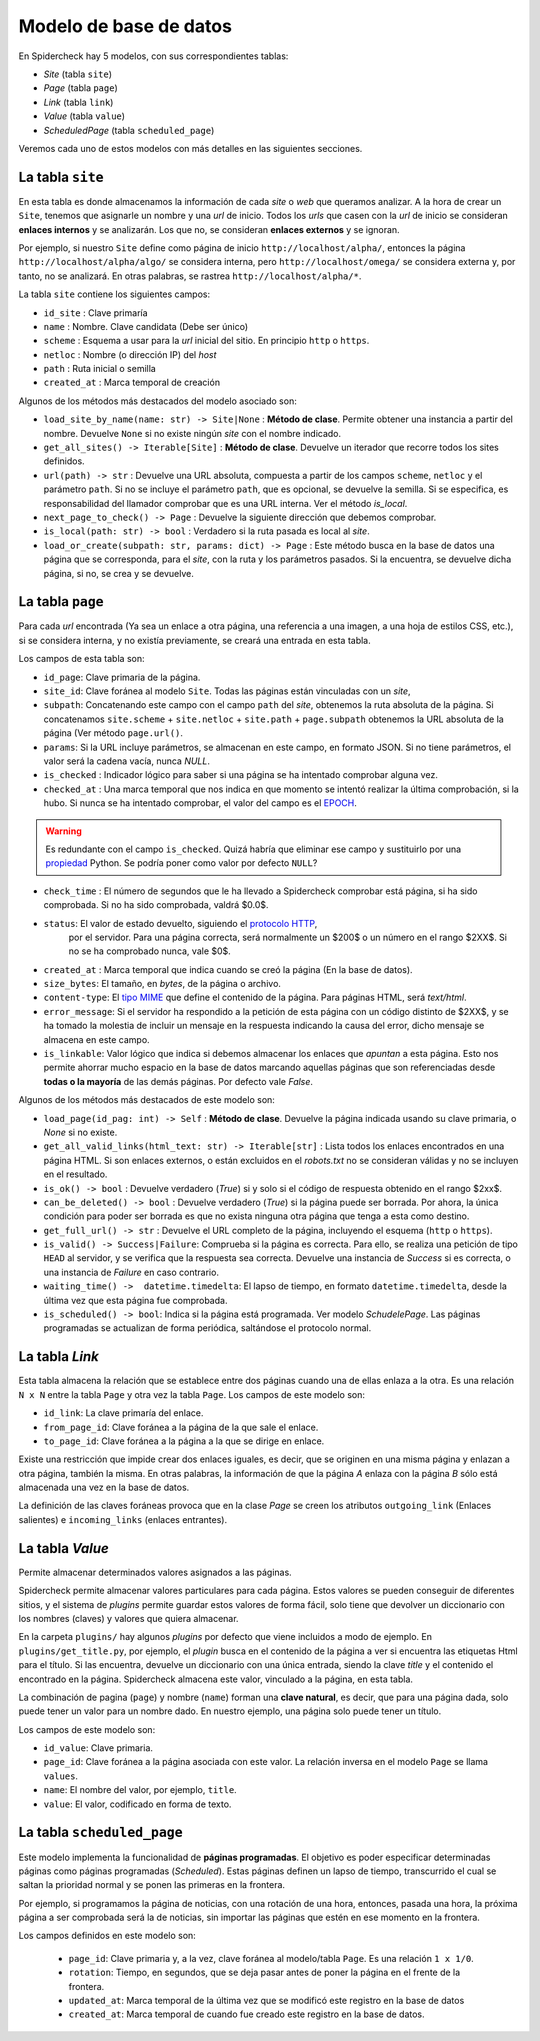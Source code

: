 Modelo de base de datos
------------------------------------------------------------------------

En Spidercheck hay 5 modelos, con sus correspondientes tablas:

- `Site` (tabla ``site``)
- `Page` (tabla ``page``)
- `Link` (tabla ``link``)
- `Value` (tabla ``value``)
- `ScheduledPage` (tabla ``scheduled_page``)

Veremos cada uno de estos modelos con más detalles en las siguientes secciones.

.. image:: db-schema.png
   :width: 650
   :alt: Esquema de la base de datos


La tabla ``site``
^^^^^^^^^^^^^^^^^^^^^^^^^^^^^^^^^^^^^^^^^^^^^^^^^^^^^^^^^^^^^^^^^^^^^^^^

En esta tabla es donde almacenamos la información de cada *site* o *web*
que queramos analizar. A la hora de crear un ``Site``, tenemos que
asignarle un nombre y una *url* de inicio. Todos los *urls* que casen con
la *url* de inicio se consideran **enlaces internos** y se analizarán. Los que no,
se consideran **enlaces externos** y se ignoran.

Por ejemplo, si nuestro ``Site`` define como página de inicio
``http://localhost/alpha/``, entonces la página
``http://localhost/alpha/algo/`` se considera interna, pero
``http://localhost/omega/`` se considera externa y, por tanto, no se
analizará. En otras palabras, se rastrea ``http://localhost/alpha/*``.

La tabla ``site`` contiene los siguientes campos:

- ``id_site`` : Clave primaría

- ``name`` : Nombre. Clave candidata (Debe ser único)

- ``scheme`` : Esquema a usar para la *url* inicial del sitio. En
  principio ``http`` o ``https``.

- ``netloc`` : Nombre (o dirección IP) del *host*

- ``path`` : Ruta inicial o semilla

- ``created_at`` : Marca temporal de creación

Algunos de los métodos más destacados del modelo asociado son:

- ``load_site_by_name(name: str) -> Site|None`` : **Método de clase**.
  Permite obtener una instancia a partir del nombre. Devuelve ``None``
  si no existe ningún *site* con el nombre indicado.

- ``get_all_sites() -> Iterable[Site]`` : **Método de clase**. Devuelve
  un iterador que recorre todos los sites definidos.

- ``url(path) -> str`` : Devuelve una URL absoluta, compuesta a partir
  de los campos ``scheme``, ``netloc`` y el parámetro ``path``. Si no se
  incluye el parámetro ``path``, que es opcional, se devuelve la semilla.
  Si se especifica, es responsabilidad del llamador
  comprobar que es una URL interna. Ver el método `is_local`.

- ``next_page_to_check() -> Page`` : Devuelve la siguiente dirección que
  debemos comprobar.

- ``is_local(path: str) -> bool`` : Verdadero si la ruta pasada es local
  al *site*.

- ``load_or_create(subpath: str, params: dict) -> Page`` : Este método
  busca en la base de datos una página que se corresponda, para el *site*,
  con la ruta y los parámetros pasados. Si la encuentra, se devuelve
  dicha página, si no, se crea y se devuelve.


La tabla ``page``
^^^^^^^^^^^^^^^^^^^^^^^^^^^^^^^^^^^^^^^^^^^^^^^^^^^^^^^^^^^^^^^^^^^^^^^^

Para cada *url* encontrada (Ya sea un enlace a otra página, una referencia a
una imagen, a una hoja de estilos CSS, etc.), si se considera interna, y no
existía previamente, se creará una entrada en esta tabla.

Los campos de esta tabla son:

- ``id_page``: Clave primaria de la página.

- ``site_id``: Clave foránea al modelo ``Site``. Todas las páginas están
  vinculadas con un *site*,

- ``subpath``: Concatenando este campo con el campo ``path`` del *site*,
  obtenemos la ruta absoluta de la página. Si concatenamos
  ``site.scheme`` + ``site.netloc`` + ``site.path`` + ``page.subpath``
  obtenemos la URL absoluta de la página (Ver método ``page.url()``. 

- ``params``: Si la URL incluye parámetros, se almacenan en este campo,
  en formato JSON. Si no tiene parámetros, el valor será la cadena
  vacía, nunca `NULL`.

- ``is_checked`` : Indicador lógico para saber si una página se ha
  intentado comprobar alguna vez.

- ``checked_at`` : Una marca temporal que nos indica en que momento se
  intentó realizar la última comprobación, si la hubo. Si nunca se ha
  intentado comprobar, el valor del campo es el EPOCH_.

.. warning::

   Es redundante con el campo ``is_checked``. Quizá habría que eliminar
   ese campo y sustituirlo por una propiedad_ Python. Se podría poner
   como valor por defecto ``NULL``?

- ``check_time`` : El número de segundos que le ha llevado a Spidercheck 
  comprobar está página, si ha sido comprobada. Si no ha sido
  comprobada, valdrá $0.0$.

- ``status``: El valor de estado devuelto, siguiendo el `protocolo HTTP`_,
   por el servidor. Para una página correcta, será normalmente un $200$ o
   un número en el rango $2XX$. Si no se ha comprobado nunca, vale $0$.

- ``created_at`` : Marca temporal que indica cuando se creó la página (En
  la base de datos).

- ``size_bytes``: El tamaño, en *bytes*, de la página o archivo.

- ``content-type``: El `tipo MIME`_ que define el contenido de la página.
  Para páginas HTML, será `text/html`.

- ``error_message``: Si el servidor ha respondido a la petición de esta
  página con un código distinto de $2XX$, y se ha tomado la molestia de
  incluir un mensaje en la respuesta indicando la causa del error, dicho
  mensaje se almacena en este campo.

- ``is_linkable``: Valor lógico que indica si debemos almacenar los enlaces
  que *apuntan* a esta página. Esto nos permite ahorrar mucho espacio en la
  base de datos marcando aquellas páginas que son referenciadas desde **todas
  o la mayoría** de las demás páginas. Por defecto vale `False`.

Algunos de los métodos más destacados de este modelo son:

- ``load_page(id_pag: int) -> Self`` : **Método de clase**. Devuelve la página
  indicada usando su clave primaria, o `None` si no existe.

- ``get_all_valid_links(html_text: str) -> Iterable[str]`` : Lista todos los
  enlaces encontrados en una página HTML. Si son enlaces externos, o están
  excluidos en el `robots.txt` no se consideran válidas y no se incluyen en
  el resultado.
     
- ``is_ok() -> bool`` : Devuelve verdadero (`True`) si y solo si el código de
  respuesta obtenido en el rango $2xx$.

- ``can_be_deleted() -> bool`` : Devuelve verdadero (`True`) si la página puede
  ser borrada. Por ahora, la única condición para poder ser borrada es que no
  exista ninguna otra página que tenga a esta como destino.

- ``get_full_url() -> str`` : Devuelve el URL completo de la página, incluyendo
  el esquema (``http`` o ``https``).


- ``is_valid() -> Success|Failure``: Comprueba si la página es correcta. Para
  ello, se realiza una petición de tipo ``HEAD`` al servidor, y se verifica que
  la respuesta sea correcta. Devuelve una instancia de `Success` si es correcta, o
  una instancia de `Failure` en caso contrario.

- ``waiting_time() ->  datetime.timedelta``: El lapso de tiempo, en formato
  ``datetime.timedelta``, desde la última vez que esta página fue comprobada.

- ``is_scheduled() -> bool``: Indica si la página está programada. Ver
  modelo `SchudelePage`. Las páginas programadas se actualizan de forma
  periódica, saltándose el protocolo normal.


La tabla `Link`
^^^^^^^^^^^^^^^^^^^^^^^^^^^^^^^^^^^^^^^^^^^^^^^^^^^^^^^^^^^^^^^^^^^^^^^^

Esta tabla almacena la relación que se establece entre dos páginas cuando una de
ellas enlaza a la otra. Es una relación ``N x N`` entre la tabla ``Page`` y otra vez
la tabla ``Page``. Los campos de este modelo son:

    
- ``id_link``: La clave primaría del enlace.
    
- ``from_page_id``: Clave foránea a la página de la que sale el enlace.

- ``to_page_id``: Clave foránea a la página a la que se dirige en
  enlace.


Existe una restricción que impide crear dos enlaces iguales, es decir,
que se originen en una misma página y enlazan a otra página, también la
misma. En otras palabras, la información de que la página `A` enlaza con
la página `B` sólo está almacenada una vez en la base de datos.

La definición de las claves foráneas provoca que en la clase `Page` se
creen los atributos ``outgoing_link`` (Enlaces salientes) e
``incoming_links`` (enlaces entrantes).


La tabla `Value`
^^^^^^^^^^^^^^^^^^^^^^^^^^^^^^^^^^^^^^^^^^^^^^^^^^^^^^^^^^^^^^^^^^^^^^^^

Permite almacenar determinados valores asignados a las páginas.

Spidercheck permite almacenar valores particulares para cada página.
Estos valores se pueden conseguir de diferentes sitios, y el sistema de
*plugins* permite guardar estos valores de forma fácil, solo tiene que
devolver un diccionario con los nombres (claves) y valores que quiera
almacenar.

En la carpeta ``plugins/`` hay algunos *plugins* por defecto que viene
incluidos a modo de ejemplo. En ``plugins/get_title.py``, por ejemplo, el
*plugin* busca en el contenido de la página a ver si encuentra las etiquetas
Html para el título. Si las encuentra, devuelve un diccionario con una única
entrada, siendo la clave `title` y el contenido el encontrado en la página. 
Spidercheck almacena este valor, vinculado a la página, en esta tabla.

.. todo:: Sistema para habilitar/desabilitar plugins

   Implementar algún sistema que permita habilitar/desabilitar
   los *plugins*.

La combinación de pagina (``page``) y nombre (``name``) forman una
**clave natural**, es decir, que para una página dada, solo puede tener
un valor para un nombre dado. En nuestro ejemplo, una página solo puede
tener un título.

Los campos de este modelo son:

- ``id_value``:  Clave primaria.

- ``page_id``: Clave foránea a la página asociada con este valor. La relación
  inversa en el modelo ``Page`` se llama ``values``.

- ``name``: El nombre del valor, por ejemplo, ``title``.

- ``value``: El valor, codificado en forma de texto.


La tabla ``scheduled_page``
^^^^^^^^^^^^^^^^^^^^^^^^^^^^^^^^^^^^^^^^^^^^^^^^^^^^^^^^^^^^^^^^^^^^^^^^

Este modelo implementa la funcionalidad de **páginas programadas**. El
objetivo es poder especificar determinadas páginas como páginas
programadas (*Scheduled*). Estas páginas definen un lapso de tiempo,
transcurrido el cual se saltan la prioridad normal y se ponen las
primeras en la frontera.

Por ejemplo, si programamos la página de noticias, con una rotación de
una hora, entonces, pasada una hora, la próxima página a ser comprobada
será la de noticias, sin importar las páginas que estén en ese momento
en la frontera.

Los campos definidos en este modelo son:

    - ``page_id``: Clave primaria y, a la vez, clave foránea al
      modelo/tabla ``Page``. Es una relación ``1 x 1/0``.

    - ``rotation``: Tiempo, en segundos, que se deja pasar antes de
      poner la página en el frente de la frontera.

    - ``updated_at``: Marca temporal de la última vez que se modificó
      este registro en la base de datos

    - ``created_at``: Marca temporal de cuando fue creado este registro
      en la base de datos.



.. _EPOCH: https://en.wikipedia.org/wiki/Epoch_(computing)
.. _propiedad: https://docs.python.org/3/library/functions.html#property
.. _Protocolo HTTP: https://es.wikipedia.org/wiki/Protocolo_de_transferencia_de_hipertexto
.. _tipo MIME: https://es.wikipedia.org/wiki/Multipurpose_Internet_Mail_Extensions)
